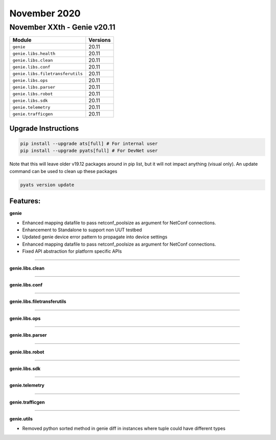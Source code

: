 November 2020
=============

November XXth - Genie v20.11
----------------------------

+-----------------------------------+-------------------------------+
| Module                            | Versions                      |
+===================================+===============================+
| ``genie``                         | 20.11                         |
+-----------------------------------+-------------------------------+
| ``genie.libs.health``             | 20.11                         |
+-----------------------------------+-------------------------------+
| ``genie.libs.clean``              | 20.11                         |
+-----------------------------------+-------------------------------+
| ``genie.libs.conf``               | 20.11                         |
+-----------------------------------+-------------------------------+
| ``genie.libs.filetransferutils``  | 20.11                         |
+-----------------------------------+-------------------------------+
| ``genie.libs.ops``                | 20.11                         |
+-----------------------------------+-------------------------------+
| ``genie.libs.parser``             | 20.11                         |
+-----------------------------------+-------------------------------+
| ``genie.libs.robot``              | 20.11                         |
+-----------------------------------+-------------------------------+
| ``genie.libs.sdk``                | 20.11                         |
+-----------------------------------+-------------------------------+
| ``genie.telemetry``               | 20.11                         |
+-----------------------------------+-------------------------------+
| ``genie.trafficgen``              | 20.11                         |
+-----------------------------------+-------------------------------+

Upgrade Instructions
^^^^^^^^^^^^^^^^^^^^

.. code-block:: bash

    pip install --upgrade ats[full] # For internal user
    pip install --upgrade pyats[full] # For DevNet user

Note that this will leave older v19.12 packages around in pip list, but it will
not impact anything (visual only).  An update command can be used to clean up
these packages

.. code-block:: bash

   pyats version update

Features:
^^^^^^^^^

**genie**

* Enhanced mapping datafile to pass netconf_poolsize as argument for NetConf connections.
* Enhancement to Standalone to support non UUT testbed
* Updated genie device error pattern to propagate into device settings 
* Enhanced mapping datafile to pass netconf_poolsize as argument for NetConf connections.
* Fixed API abstraction for platform specific APIs

--------

**genie.libs.clean**

--------

**genie.libs.conf**

--------

**genie.libs.filetransferutils**

--------

**genie.libs.ops**

--------

**genie.libs.parser**

--------

**genie.libs.robot**

--------

**genie.libs.sdk**

--------

**genie.telemetry**

--------

**genie.trafficgen**

--------

**genie.utils**

* Removed python sorted method in genie diff in instances where tuple could have different types



